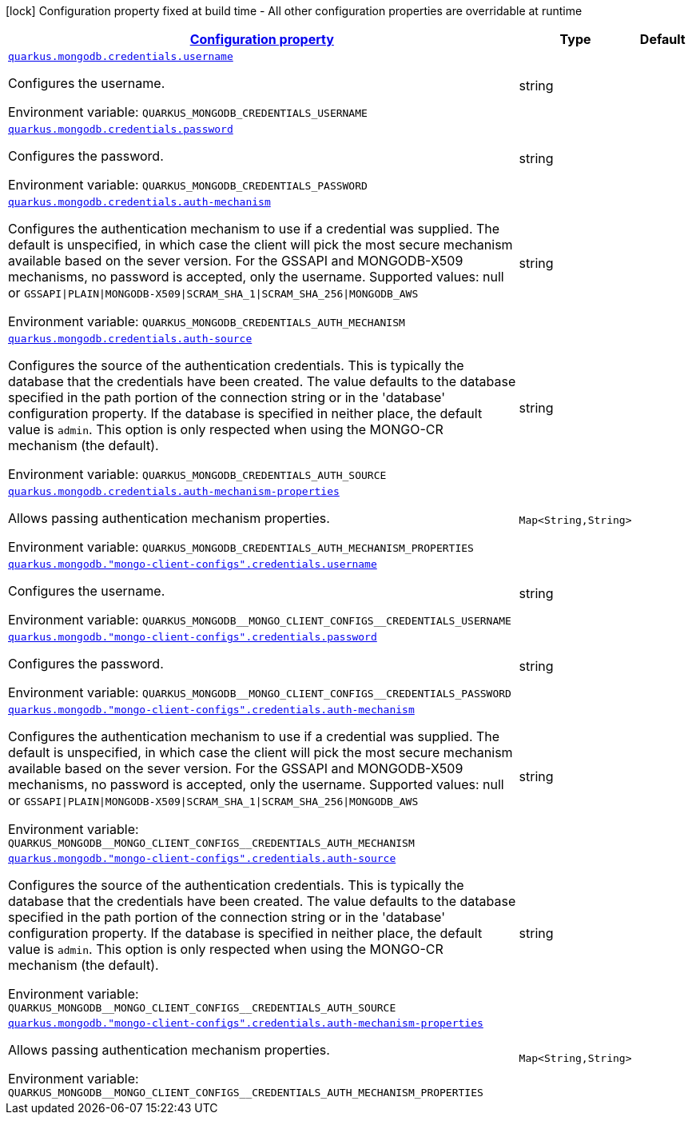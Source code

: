 
:summaryTableId: quarkus-mongodb-config-group-credential-config
[.configuration-legend]
icon:lock[title=Fixed at build time] Configuration property fixed at build time - All other configuration properties are overridable at runtime
[.configuration-reference, cols="80,.^10,.^10"]
|===

h|[[quarkus-mongodb-config-group-credential-config_configuration]]link:#quarkus-mongodb-config-group-credential-config_configuration[Configuration property]

h|Type
h|Default

a| [[quarkus-mongodb-config-group-credential-config_quarkus.mongodb.credentials.username]]`link:#quarkus-mongodb-config-group-credential-config_quarkus.mongodb.credentials.username[quarkus.mongodb.credentials.username]`

[.description]
--
Configures the username.

Environment variable: `+++QUARKUS_MONGODB_CREDENTIALS_USERNAME+++`
--|string 
|


a| [[quarkus-mongodb-config-group-credential-config_quarkus.mongodb.credentials.password]]`link:#quarkus-mongodb-config-group-credential-config_quarkus.mongodb.credentials.password[quarkus.mongodb.credentials.password]`

[.description]
--
Configures the password.

Environment variable: `+++QUARKUS_MONGODB_CREDENTIALS_PASSWORD+++`
--|string 
|


a| [[quarkus-mongodb-config-group-credential-config_quarkus.mongodb.credentials.auth-mechanism]]`link:#quarkus-mongodb-config-group-credential-config_quarkus.mongodb.credentials.auth-mechanism[quarkus.mongodb.credentials.auth-mechanism]`

[.description]
--
Configures the authentication mechanism to use if a credential was supplied. The default is unspecified, in which case the client will pick the most secure mechanism available based on the sever version. For the GSSAPI and MONGODB-X509 mechanisms, no password is accepted, only the username. Supported values: null or `GSSAPI++\|++PLAIN++\|++MONGODB-X509++\|++SCRAM_SHA_1++\|++SCRAM_SHA_256++\|++MONGODB_AWS`

Environment variable: `+++QUARKUS_MONGODB_CREDENTIALS_AUTH_MECHANISM+++`
--|string 
|


a| [[quarkus-mongodb-config-group-credential-config_quarkus.mongodb.credentials.auth-source]]`link:#quarkus-mongodb-config-group-credential-config_quarkus.mongodb.credentials.auth-source[quarkus.mongodb.credentials.auth-source]`

[.description]
--
Configures the source of the authentication credentials. This is typically the database that the credentials have been created. The value defaults to the database specified in the path portion of the connection string or in the 'database' configuration property. If the database is specified in neither place, the default value is `admin`. This option is only respected when using the MONGO-CR mechanism (the default).

Environment variable: `+++QUARKUS_MONGODB_CREDENTIALS_AUTH_SOURCE+++`
--|string 
|


a| [[quarkus-mongodb-config-group-credential-config_quarkus.mongodb.credentials.auth-mechanism-properties-auth-mechanism-properties]]`link:#quarkus-mongodb-config-group-credential-config_quarkus.mongodb.credentials.auth-mechanism-properties-auth-mechanism-properties[quarkus.mongodb.credentials.auth-mechanism-properties]`

[.description]
--
Allows passing authentication mechanism properties.

Environment variable: `+++QUARKUS_MONGODB_CREDENTIALS_AUTH_MECHANISM_PROPERTIES+++`
--|`Map<String,String>` 
|


a| [[quarkus-mongodb-config-group-credential-config_quarkus.mongodb.-mongo-client-configs-.credentials.username]]`link:#quarkus-mongodb-config-group-credential-config_quarkus.mongodb.-mongo-client-configs-.credentials.username[quarkus.mongodb."mongo-client-configs".credentials.username]`

[.description]
--
Configures the username.

Environment variable: `+++QUARKUS_MONGODB__MONGO_CLIENT_CONFIGS__CREDENTIALS_USERNAME+++`
--|string 
|


a| [[quarkus-mongodb-config-group-credential-config_quarkus.mongodb.-mongo-client-configs-.credentials.password]]`link:#quarkus-mongodb-config-group-credential-config_quarkus.mongodb.-mongo-client-configs-.credentials.password[quarkus.mongodb."mongo-client-configs".credentials.password]`

[.description]
--
Configures the password.

Environment variable: `+++QUARKUS_MONGODB__MONGO_CLIENT_CONFIGS__CREDENTIALS_PASSWORD+++`
--|string 
|


a| [[quarkus-mongodb-config-group-credential-config_quarkus.mongodb.-mongo-client-configs-.credentials.auth-mechanism]]`link:#quarkus-mongodb-config-group-credential-config_quarkus.mongodb.-mongo-client-configs-.credentials.auth-mechanism[quarkus.mongodb."mongo-client-configs".credentials.auth-mechanism]`

[.description]
--
Configures the authentication mechanism to use if a credential was supplied. The default is unspecified, in which case the client will pick the most secure mechanism available based on the sever version. For the GSSAPI and MONGODB-X509 mechanisms, no password is accepted, only the username. Supported values: null or `GSSAPI++\|++PLAIN++\|++MONGODB-X509++\|++SCRAM_SHA_1++\|++SCRAM_SHA_256++\|++MONGODB_AWS`

Environment variable: `+++QUARKUS_MONGODB__MONGO_CLIENT_CONFIGS__CREDENTIALS_AUTH_MECHANISM+++`
--|string 
|


a| [[quarkus-mongodb-config-group-credential-config_quarkus.mongodb.-mongo-client-configs-.credentials.auth-source]]`link:#quarkus-mongodb-config-group-credential-config_quarkus.mongodb.-mongo-client-configs-.credentials.auth-source[quarkus.mongodb."mongo-client-configs".credentials.auth-source]`

[.description]
--
Configures the source of the authentication credentials. This is typically the database that the credentials have been created. The value defaults to the database specified in the path portion of the connection string or in the 'database' configuration property. If the database is specified in neither place, the default value is `admin`. This option is only respected when using the MONGO-CR mechanism (the default).

Environment variable: `+++QUARKUS_MONGODB__MONGO_CLIENT_CONFIGS__CREDENTIALS_AUTH_SOURCE+++`
--|string 
|


a| [[quarkus-mongodb-config-group-credential-config_quarkus.mongodb.-mongo-client-configs-.credentials.auth-mechanism-properties-auth-mechanism-properties]]`link:#quarkus-mongodb-config-group-credential-config_quarkus.mongodb.-mongo-client-configs-.credentials.auth-mechanism-properties-auth-mechanism-properties[quarkus.mongodb."mongo-client-configs".credentials.auth-mechanism-properties]`

[.description]
--
Allows passing authentication mechanism properties.

Environment variable: `+++QUARKUS_MONGODB__MONGO_CLIENT_CONFIGS__CREDENTIALS_AUTH_MECHANISM_PROPERTIES+++`
--|`Map<String,String>` 
|

|===